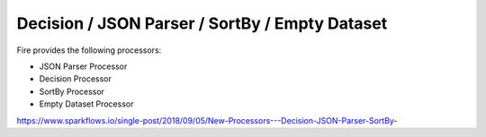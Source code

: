 Decision / JSON Parser / SortBy / Empty Dataset
===============================================

Fire provides the following processors:

* JSON Parser Processor
* Decision Processor
* SortBy Processor
* Empty Dataset Processor

https://www.sparkflows.io/single-post/2018/09/05/New-Processors---Decision-JSON-Parser-SortBy-

